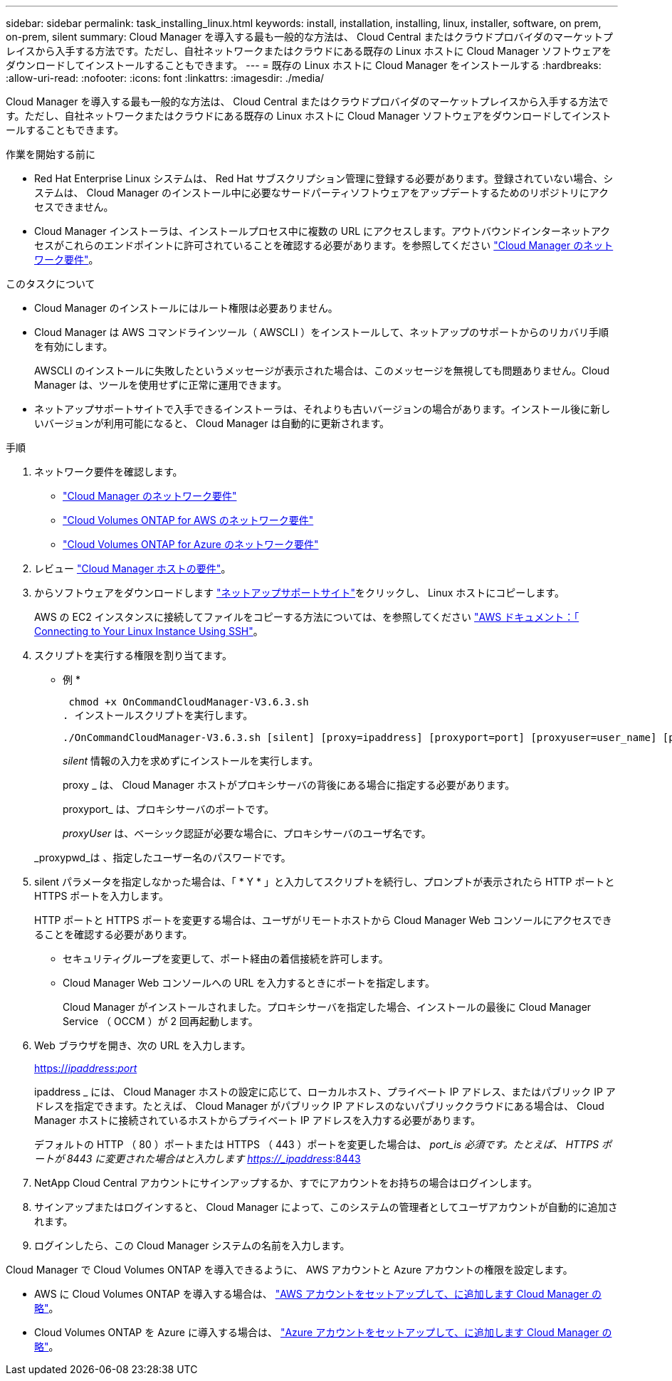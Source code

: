 ---
sidebar: sidebar 
permalink: task_installing_linux.html 
keywords: install, installation, installing, linux, installer, software, on prem, on-prem, silent 
summary: Cloud Manager を導入する最も一般的な方法は、 Cloud Central またはクラウドプロバイダのマーケットプレイスから入手する方法です。ただし、自社ネットワークまたはクラウドにある既存の Linux ホストに Cloud Manager ソフトウェアをダウンロードしてインストールすることもできます。 
---
= 既存の Linux ホストに Cloud Manager をインストールする
:hardbreaks:
:allow-uri-read: 
:nofooter: 
:icons: font
:linkattrs: 
:imagesdir: ./media/


[role="lead"]
Cloud Manager を導入する最も一般的な方法は、 Cloud Central またはクラウドプロバイダのマーケットプレイスから入手する方法です。ただし、自社ネットワークまたはクラウドにある既存の Linux ホストに Cloud Manager ソフトウェアをダウンロードしてインストールすることもできます。

.作業を開始する前に
* Red Hat Enterprise Linux システムは、 Red Hat サブスクリプション管理に登録する必要があります。登録されていない場合、システムは、 Cloud Manager のインストール中に必要なサードパーティソフトウェアをアップデートするためのリポジトリにアクセスできません。
* Cloud Manager インストーラは、インストールプロセス中に複数の URL にアクセスします。アウトバウンドインターネットアクセスがこれらのエンドポイントに許可されていることを確認する必要があります。を参照してください link:reference_networking_cloud_manager.html["Cloud Manager のネットワーク要件"]。


.このタスクについて
* Cloud Manager のインストールにはルート権限は必要ありません。
* Cloud Manager は AWS コマンドラインツール（ AWSCLI ）をインストールして、ネットアップのサポートからのリカバリ手順を有効にします。
+
AWSCLI のインストールに失敗したというメッセージが表示された場合は、このメッセージを無視しても問題ありません。Cloud Manager は、ツールを使用せずに正常に運用できます。

* ネットアップサポートサイトで入手できるインストーラは、それよりも古いバージョンの場合があります。インストール後に新しいバージョンが利用可能になると、 Cloud Manager は自動的に更新されます。


.手順
. ネットワーク要件を確認します。
+
** link:reference_networking_cloud_manager.html["Cloud Manager のネットワーク要件"]
** link:reference_networking_aws.html["Cloud Volumes ONTAP for AWS のネットワーク要件"]
** link:reference_networking_azure.html["Cloud Volumes ONTAP for Azure のネットワーク要件"]


. レビュー link:reference_cloud_mgr_reqs.html["Cloud Manager ホストの要件"]。
. からソフトウェアをダウンロードします http://mysupport.netapp.com/NOW/cgi-bin/software["ネットアップサポートサイト"^]をクリックし、 Linux ホストにコピーします。
+
AWS の EC2 インスタンスに接続してファイルをコピーする方法については、を参照してください http://docs.aws.amazon.com/AWSEC2/latest/UserGuide/AccessingInstancesLinux.html["AWS ドキュメント：「 Connecting to Your Linux Instance Using SSH"^]。

. スクリプトを実行する権限を割り当てます。
+
* 例 *

+
 chmod +x OnCommandCloudManager-V3.6.3.sh
. インストールスクリプトを実行します。
+
 ./OnCommandCloudManager-V3.6.3.sh [silent] [proxy=ipaddress] [proxyport=port] [proxyuser=user_name] [proxypwd=password]
+
_silent_ 情報の入力を求めずにインストールを実行します。

+
proxy _ は、 Cloud Manager ホストがプロキシサーバの背後にある場合に指定する必要があります。

+
proxyport_ は、プロキシサーバのポートです。

+
_proxyUser_ は、ベーシック認証が必要な場合に、プロキシサーバのユーザ名です。

+
_proxypwd_は 、指定したユーザー名のパスワードです。

. silent パラメータを指定しなかった場合は、「 * Y * 」と入力してスクリプトを続行し、プロンプトが表示されたら HTTP ポートと HTTPS ポートを入力します。
+
HTTP ポートと HTTPS ポートを変更する場合は、ユーザがリモートホストから Cloud Manager Web コンソールにアクセスできることを確認する必要があります。

+
** セキュリティグループを変更して、ポート経由の着信接続を許可します。
** Cloud Manager Web コンソールへの URL を入力するときにポートを指定します。
+
Cloud Manager がインストールされました。プロキシサーバを指定した場合、インストールの最後に Cloud Manager Service （ OCCM ）が 2 回再起動します。



. Web ブラウザを開き、次の URL を入力します。
+
https://_ipaddress_:__port__[]

+
ipaddress _ には、 Cloud Manager ホストの設定に応じて、ローカルホスト、プライベート IP アドレス、またはパブリック IP アドレスを指定できます。たとえば、 Cloud Manager がパブリック IP アドレスのないパブリッククラウドにある場合は、 Cloud Manager ホストに接続されているホストからプライベート IP アドレスを入力する必要があります。

+
デフォルトの HTTP （ 80 ）ポートまたは HTTPS （ 443 ）ポートを変更した場合は、 _port_is 必須です。たとえば、 HTTPS ポートが 8443 に変更された場合はと入力します https://_ipaddress_:8443[]

. NetApp Cloud Central アカウントにサインアップするか、すでにアカウントをお持ちの場合はログインします。
. サインアップまたはログインすると、 Cloud Manager によって、このシステムの管理者としてユーザアカウントが自動的に追加されます。
. ログインしたら、この Cloud Manager システムの名前を入力します。


Cloud Manager で Cloud Volumes ONTAP を導入できるように、 AWS アカウントと Azure アカウントの権限を設定します。

* AWS に Cloud Volumes ONTAP を導入する場合は、 link:task_adding_cloud_accounts.html["AWS アカウントをセットアップして、に追加します Cloud Manager の略"]。
* Cloud Volumes ONTAP を Azure に導入する場合は、 link:task_adding_cloud_accounts.html#setting-up-and-adding-azure-accounts-to-cloud-manager["Azure アカウントをセットアップして、に追加します Cloud Manager の略"]。

